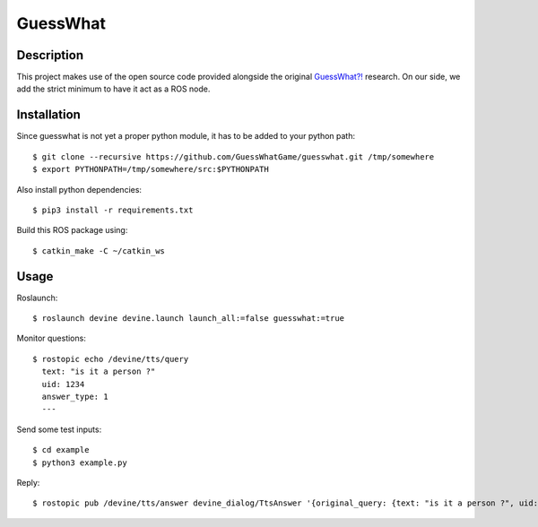 GuessWhat
#########

Description
===========

This project makes use of the open source code provided alongside the original `GuessWhat?!`_ research. On our side, we add the strict minimum to have it act as a ROS node.

.. _guesswhat?!: https://github.com/GuessWhatGame/guesswhat/

Installation
============

Since guesswhat is not yet a proper python module, it has to be added to your python path::

  $ git clone --recursive https://github.com/GuessWhatGame/guesswhat.git /tmp/somewhere
  $ export PYTHONPATH=/tmp/somewhere/src:$PYTHONPATH

Also install python dependencies::

  $ pip3 install -r requirements.txt

Build this ROS package using::

  $ catkin_make -C ~/catkin_ws

Usage
=====

Roslaunch::

  $ roslaunch devine devine.launch launch_all:=false guesswhat:=true

Monitor questions::

  $ rostopic echo /devine/tts/query
    text: "is it a person ?"
    uid: 1234
    answer_type: 1
    ---

Send some test inputs::

  $ cd example
  $ python3 example.py

Reply::

  $ rostopic pub /devine/tts/answer devine_dialog/TtsAnswer '{original_query: {text: "is it a person ?", uid: 1234, answer_type: 1}, probability: 1.0, text: "yes"}'

